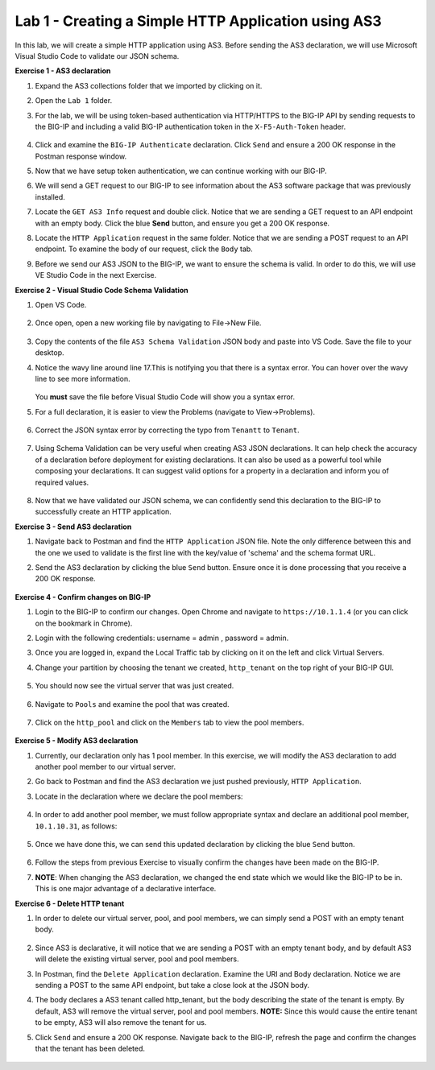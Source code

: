 Lab 1 - Creating a Simple HTTP Application using AS3
--------------------------------------------------------------------------------------------------
In this lab, we will create a simple HTTP application using AS3. Before sending the AS3 declaration, we will use Microsoft Visual Studio Code to validate our JSON schema.

**Exercise 1 - AS3 declaration**

#. Expand the AS3 collections folder that we imported by clicking on it.

#. Open the ``Lab 1`` folder.

#. For the lab, we will be using token-based authentication via HTTP/HTTPS to the BIG-IP API by sending requests to the BIG-IP and including a valid BIG-IP authentication token in the ``X-F5-Auth-Token`` header.

    .. image:: /_static/as3/token_auth.jpg

#. Click and examine the ``BIG-IP Authenticate`` declaration. Click ``Send`` and ensure a 200 OK response in the Postman response window.
    .. image:: /_static/as3/Postname200OK_Highlighted.JPG

#. Now that we have setup token authentication, we can continue working with our BIG-IP.

#. We will send a GET request to our BIG-IP to see information about the AS3 software package that was previously installed.

#. Locate the ``GET AS3 Info`` request and double click. Notice that we are sending a GET request to an API endpoint with an empty body. Click the blue **Send** button, and ensure you get a 200 OK response.

#. Locate the ``HTTP Application`` request in the same folder. Notice that we are sending a POST request to an API endpoint. To examine the body of our request, click the ``Body`` tab.

#. Before we send our AS3 JSON to the BIG-IP, we want to ensure the schema is valid. In order to do this, we will use VE Studio Code in the next Exercise.


**Exercise 2 - Visual Studio Code Schema Validation**

#. Open VS Code.

    .. image:: /_static/as3/vs_code.jpg

#. Once open, open a new working file by navigating to File->New File.

    .. image:: /_static/as3/vscode_newfile.jpg

#. Copy the contents of the file ``AS3 Schema Validation`` JSON body and paste into VS Code. Save the file to your desktop.

#. Notice the wavy line around line 17.This is notifying you that there is a syntax error. You can hover over the wavy line to see more information.

    .. image:: /_static/as3/tenantt.jpg

   You **must** save the file before Visual Studio Code will show you a syntax error.

#. For a full declaration, it is easier to view the Problems (navigate to View->Problems).

    .. image:: /_static/as3/view_problems.jpg

#. Correct the JSON syntax error by correcting the typo from ``Tenantt`` to ``Tenant``.

    .. image:: /_static/as3/tenant.jpg

#. Using Schema Validation can be very useful when creating AS3 JSON declarations. It can help check the accuracy of a declaration before deployment for existing declarations. It can also be used as a powerful tool while composing your declarations.  It can suggest valid options for a property in a declaration and inform you of required values.

    .. image:: /_static/as3/schema1.jpg
    .. image:: /_static/as3/schema2.jpg


#. Now that we have validated our JSON schema, we can confidently send this declaration to the BIG-IP to successfully create an HTTP application.



**Exercise 3 - Send AS3 declaration**

#. Navigate back to Postman and find the ``HTTP Application`` JSON file. Note the only difference between this and the one we used to validate is the first line with the key/value of 'schema' and the schema format URL.
#. Send the AS3 declaration by clicking the blue ``Send`` button. Ensure once it is done processing that you receive a 200 OK response.

    .. image:: /_static/as3/200.jpg


**Exercise 4 - Confirm changes on BIG-IP**

#. Login to the BIG-IP to confirm our changes. Open Chrome and navigate to ``https://10.1.1.4`` (or you can click on the bookmark in Chrome).

#. Login with the following credentials: username = admin , password = admin.

#. Once you are logged in, expand the Local Traffic tab by clicking on it on the left and click Virtual Servers.

#. Change your partition by choosing the tenant we created, ``http_tenant`` on the top right of your BIG-IP GUI.

    .. image:: /_static/as3/change_tenant.jpg

#. You should now see the virtual server that was just created.

    .. image:: /_static/as3/virtual_server.jpg

#. Navigate to ``Pools`` and examine the pool that was created.

    .. image:: /_static/as3/pool.jpg

#. Click on the ``http_pool`` and click on the ``Members`` tab to view the pool members.

    .. image:: /_static/as3/pool_members.jpg


**Exercise 5 - Modify AS3 declaration**

#. Currently, our declaration only has 1 pool member. In this exercise, we will modify the AS3 declaration to add another pool member to our virtual server.

#. Go back to Postman and find the AS3 declaration we just pushed previously, ``HTTP Application``.

#. Locate in the declaration where we declare the pool members:

    .. image:: /_static/as3/one_pool_member.jpg

#. In order to add another pool member, we must follow appropriate syntax and declare an additional pool member, ``10.1.10.31``, as follows:

    .. image:: /_static/as3/two_pool_members.jpg

#. Once we have done this, we can send this updated declaration by clicking the blue ``Send`` button.

    .. image:: /_static/as3/send.jpg

#. Follow the steps from previous Exercise to visually confirm the changes have been made on the BIG-IP.
    .. image:: /_static/as3/PoolMemberAdded.JPG

#. **NOTE**: When changing the AS3 declaration, we changed the end state which we would like the BIG-IP to be in. This is one major advantage of a declarative interface.

**Exercise 6 - Delete HTTP tenant**

#. In order to delete our virtual server, pool, and pool members, we can simply send a POST with an empty tenant body.

    .. image:: /_static/as3/clear_tenant.jpg

#. Since AS3 is declarative, it will notice that we are sending a POST with an empty tenant body, and by default AS3 will delete the existing virtual server, pool and pool members.

#. In Postman, find the ``Delete Application`` declaration. Examine the URI and Body declaration. Notice we are sending a POST to the same API endpoint, but take a close look at the JSON body.

#. The body declares a AS3 tenant called http_tenant, but the body describing the state of the tenant is empty. By default, AS3 will remove the virtual server, pool and pool members. **NOTE:** Since this would cause the entire tenant to be empty, AS3 will also remove the tenant for us.

#. Click ``Send`` and ensure a 200 OK response. Navigate back to the BIG-IP, refresh the page and confirm the changes that the tenant has been deleted.

    .. image:: /_static/as3/delete_tenant.jpg

